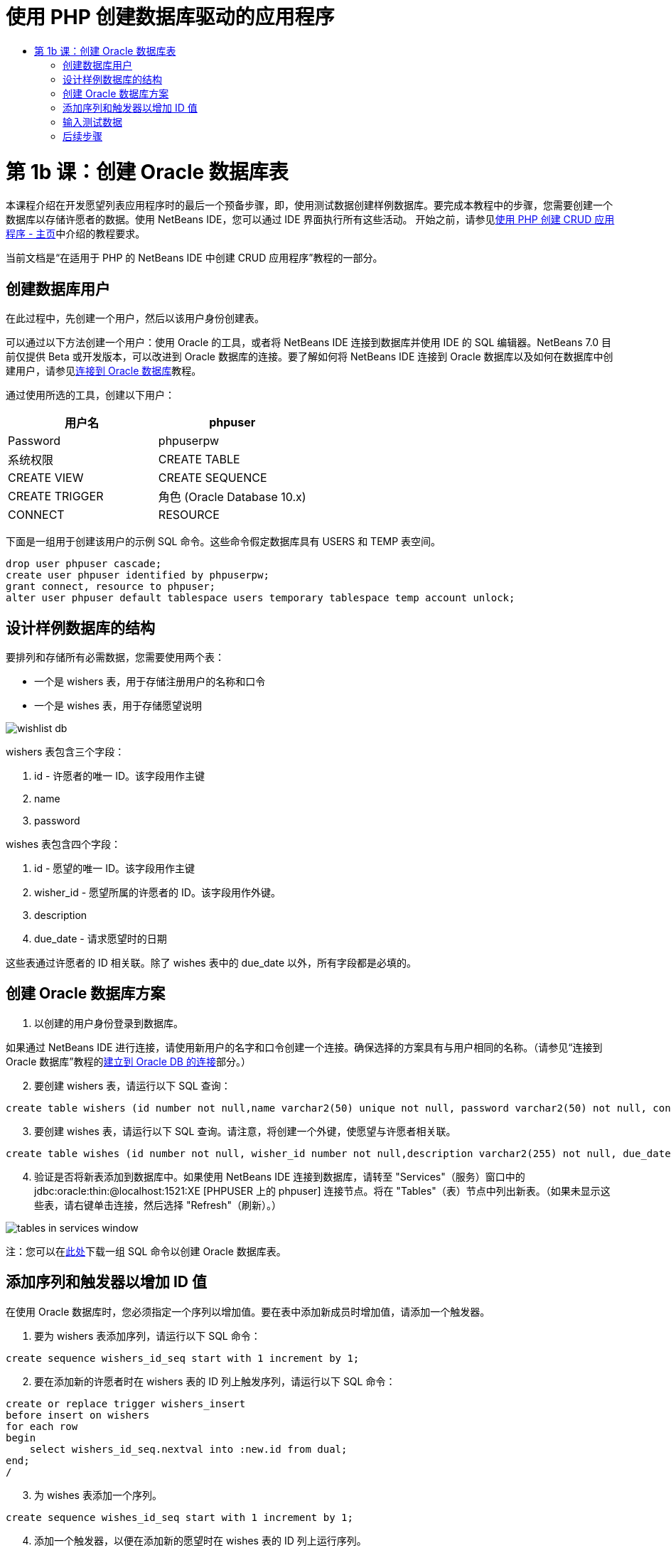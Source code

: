 // 
//     Licensed to the Apache Software Foundation (ASF) under one
//     or more contributor license agreements.  See the NOTICE file
//     distributed with this work for additional information
//     regarding copyright ownership.  The ASF licenses this file
//     to you under the Apache License, Version 2.0 (the
//     "License"); you may not use this file except in compliance
//     with the License.  You may obtain a copy of the License at
// 
//       http://www.apache.org/licenses/LICENSE-2.0
// 
//     Unless required by applicable law or agreed to in writing,
//     software distributed under the License is distributed on an
//     "AS IS" BASIS, WITHOUT WARRANTIES OR CONDITIONS OF ANY
//     KIND, either express or implied.  See the License for the
//     specific language governing permissions and limitations
//     under the License.
//

= 使用 PHP 创建数据库驱动的应用程序
:jbake-type: tutorial
:jbake-tags: tutorials 
:jbake-status: published
:icons: font
:syntax: true
:source-highlighter: pygments
:toc: left
:toc-title:
:description: 使用 PHP 创建数据库驱动的应用程序 - Apache NetBeans
:keywords: Apache NetBeans, Tutorials, 使用 PHP 创建数据库驱动的应用程序

= 第 1b 课：创建 Oracle 数据库表
:jbake-type: tutorial
:jbake-tags: tutorials 
:jbake-status: published
:icons: font
:syntax: true
:source-highlighter: pygments
:toc: left
:toc-title:
:description: 第 1b 课：创建 Oracle 数据库表 - Apache NetBeans
:keywords: Apache NetBeans, Tutorials, 第 1b 课：创建 Oracle 数据库表


本课程介绍在开发愿望列表应用程序时的最后一个预备步骤，即，使用测试数据创建样例数据库。要完成本教程中的步骤，您需要创建一个数据库以存储许愿者的数据。使用 NetBeans IDE，您可以通过 IDE 界面执行所有这些活动。
开始之前，请参见link:wish-list-tutorial-main-page.html[+使用 PHP 创建 CRUD 应用程序 - 主页+]中介绍的教程要求。

当前文档是“在适用于 PHP 的 NetBeans IDE 中创建 CRUD 应用程序”教程的一部分。



== 创建数据库用户

在此过程中，先创建一个用户，然后以该用户身份创建表。

可以通过以下方法创建一个用户：使用 Oracle 的工具，或者将 NetBeans IDE 连接到数据库并使用 IDE 的 SQL 编辑器。NetBeans 7.0 目前仅提供 Beta 或开发版本，可以改进到 Oracle 数据库的连接。要了解如何将 NetBeans IDE 连接到 Oracle 数据库以及如何在数据库中创建用户，请参见link:../ide/oracle-db.html[+连接到 Oracle 数据库+]教程。

通过使用所选的工具，创建以下用户：

|===
|用户名 |phpuser 

|Password |phpuserpw 

|系统权限 |CREATE TABLE 

|CREATE VIEW 

|CREATE SEQUENCE 

|CREATE TRIGGER 

|角色 (Oracle Database 10.x) |CONNECT 

|RESOURCE 
|===

下面是一组用于创建该用户的示例 SQL 命令。这些命令假定数据库具有 USERS 和 TEMP 表空间。


[source,sql]
----

drop user phpuser cascade;
create user phpuser identified by phpuserpw;
grant connect, resource to phpuser;
alter user phpuser default tablespace users temporary tablespace temp account unlock;
----


== 设计样例数据库的结构

要排列和存储所有必需数据，您需要使用两个表：

* 一个是 wishers 表，用于存储注册用户的名称和口令
* 一个是 wishes 表，用于存储愿望说明

image::images/wishlist-db.png[]

wishers 表包含三个字段：

1. id - 许愿者的唯一 ID。该字段用作主键
2. name
3. password

wishes 表包含四个字段：

1. id - 愿望的唯一 ID。该字段用作主键
2. wisher_id - 愿望所属的许愿者的 ID。该字段用作外键。
3. description
4. due_date - 请求愿望时的日期

这些表通过许愿者的 ID 相关联。除了 wishes 表中的 due_date 以外，所有字段都是必填的。


== 创建 Oracle 数据库方案

1. 以创建的用户身份登录到数据库。

如果通过 NetBeans IDE 进行连接，请使用新用户的名字和口令创建一个连接。确保选择的方案具有与用户相同的名称。（请参见“连接到 Oracle 数据库”教程的link:../ide/oracle-db.html#connect[+建立到 Oracle DB 的连接+]部分。）


[start=2]
. 要创建 wishers 表，请运行以下 SQL 查询：

[source,sql]
----

create table wishers (id number not null,name varchar2(50) unique not null, password varchar2(50) not null, constraint wishers_pk primary key(id));
----

[start=3]
. 要创建 wishes 表，请运行以下 SQL 查询。请注意，将创建一个外键，使愿望与许愿者相关联。

[source,sql]
----

create table wishes (id number not null, wisher_id number not null,description varchar2(255) not null, due_date date, constraint wishes_pk primary key(id), constraint wishes_fk1 foreign key(wisher_id) references wishers(id));
----

[start=4]
. 验证是否将新表添加到数据库中。如果使用 NetBeans IDE 连接到数据库，请转至 "Services"（服务）窗口中的 jdbc:oracle:thin:@localhost:1521:XE [PHPUSER 上的 phpuser] 连接节点。将在 "Tables"（表）节点中列出新表。（如果未显示这些表，请右键单击连接，然后选择 "Refresh"（刷新）。） 

image::images/tables-in-services-window.png[]

注：您可以在link:https://netbeans.org/projects/www/downloads/download/php%252FSQL-files-for-Oracle.zip[+此处+]下载一组 SQL 命令以创建 Oracle 数据库表。


== 添加序列和触发器以增加 ID 值

在使用 Oracle 数据库时，您必须指定一个序列以增加值。要在表中添加新成员时增加值，请添加一个触发器。

1. 要为 wishers 表添加序列，请运行以下 SQL 命令：

[source,sql]
----

create sequence wishers_id_seq start with 1 increment by 1;
----

[start=2]
. 要在添加新的许愿者时在 wishers 表的 ID 列上触发序列，请运行以下 SQL 命令：

[source,sql]
----

create or replace trigger wishers_insert
before insert on wishers
for each row
begin
    select wishers_id_seq.nextval into :new.id from dual;
end;
/
----

[start=3]
. 为 wishes 表添加一个序列。

[source,sql]
----

create sequence wishes_id_seq start with 1 increment by 1;
----

[start=4]
. 添加一个触发器，以便在添加新的愿望时在 wishes 表的 ID 列上运行序列。

[source,sql]
----

create or replace trigger wishes_insert
before insert on wishes
for each row
begin
    select wishes_id_seq.nextval into :new.id from dual;
end;
/
----

注：您可以在link:https://netbeans.org/projects/www/downloads/download/php%252FSQL-files-for-Oracle.zip[+此处+]下载一组 SQL 命令以创建 Oracle 数据库表。


== 输入测试数据

要测试应用程序，您需要使用数据库中的某些数据。下面的示例说明了如何添加两个许愿者和四个愿望。

1. 添加一个名为 Tom 且口令为 tomcat 的许愿者。

[source,sql]
----

insert into wishers (name, password) values ('Tom','tomcat');
----

[start=2]
. 添加一个名为 Jerry 且口令为 jerrymouse 的许愿者。

[source,sql]
----

insert into wishers (name, password) values ('Jerry', 'jerrymouse');commit;
----

[start=3]
. 添加愿望。

[source,sql]
----

insert into wishes (wisher_id, description, due_date) values (1, 'Sausage', to_date('2008-04-01', 'YYYY-MM-DD'));
insert into wishes (wisher_id, description) values (1, 'Icecream');insert into wishes (wisher_id, description, due_date) values (2, 'Cheese', to_date('2008-05-01', 'YYYY-MM-DD'));
insert into wishes (wisher_id, description)values (2, 'Candle');
commit;
----

[start=4]
. 验证是否添加了测试数据。如果使用 NetBeans IDE 查看测试数据，请在相关表上单击鼠标右键，然后从上下文菜单中选择 "View Data"（查看数据）。 

image::images/view-test-data.png[]

要大致了解数据库原理和设计模式，请查阅以下教程：link:http://www.tekstenuitleg.net/en/articles/database_design_tutorial/1[+http://www.tekstenuitleg.net/en/articles/database_design_tutorial/1+]。

有关 Oracle  ``CREATE TABLE``  语句语法的详细信息，请参见 link:http://download.oracle.com/docs/cd/B19306_01/server.102/b14200/statements_7002.htm[+http://download.oracle.com/docs/cd/B19306_01/server.102/b14200/statements_7002.htm+]。

注：您可以在link:https://netbeans.org/projects/www/downloads/download/php%252FSQL-files-for-Oracle.zip[+此处+]下载一组 SQL 命令以创建 Oracle 数据库表。


== 后续步骤

link:wish-list-lesson2.html[+下一课 >>+]

link:wish-list-tutorial-main-page.html[+返回到教程主页+]


link:/about/contact_form.html?to=3&subject=Feedback:%20PHP%20Wish%20List%20CRUD%201:%20Create%20Oracle%20Database%20Tables[+请将您的反馈意见发送给我们+]


要发送意见和建议、获得支持以及随时了解 NetBeans IDE PHP 开发功能的最新开发情况，请link:../../../community/lists/top.html[+加入 users@php.netbeans.org 邮件列表+]。

link:../../trails/php.html[+返回至 PHP 学习资源+]

